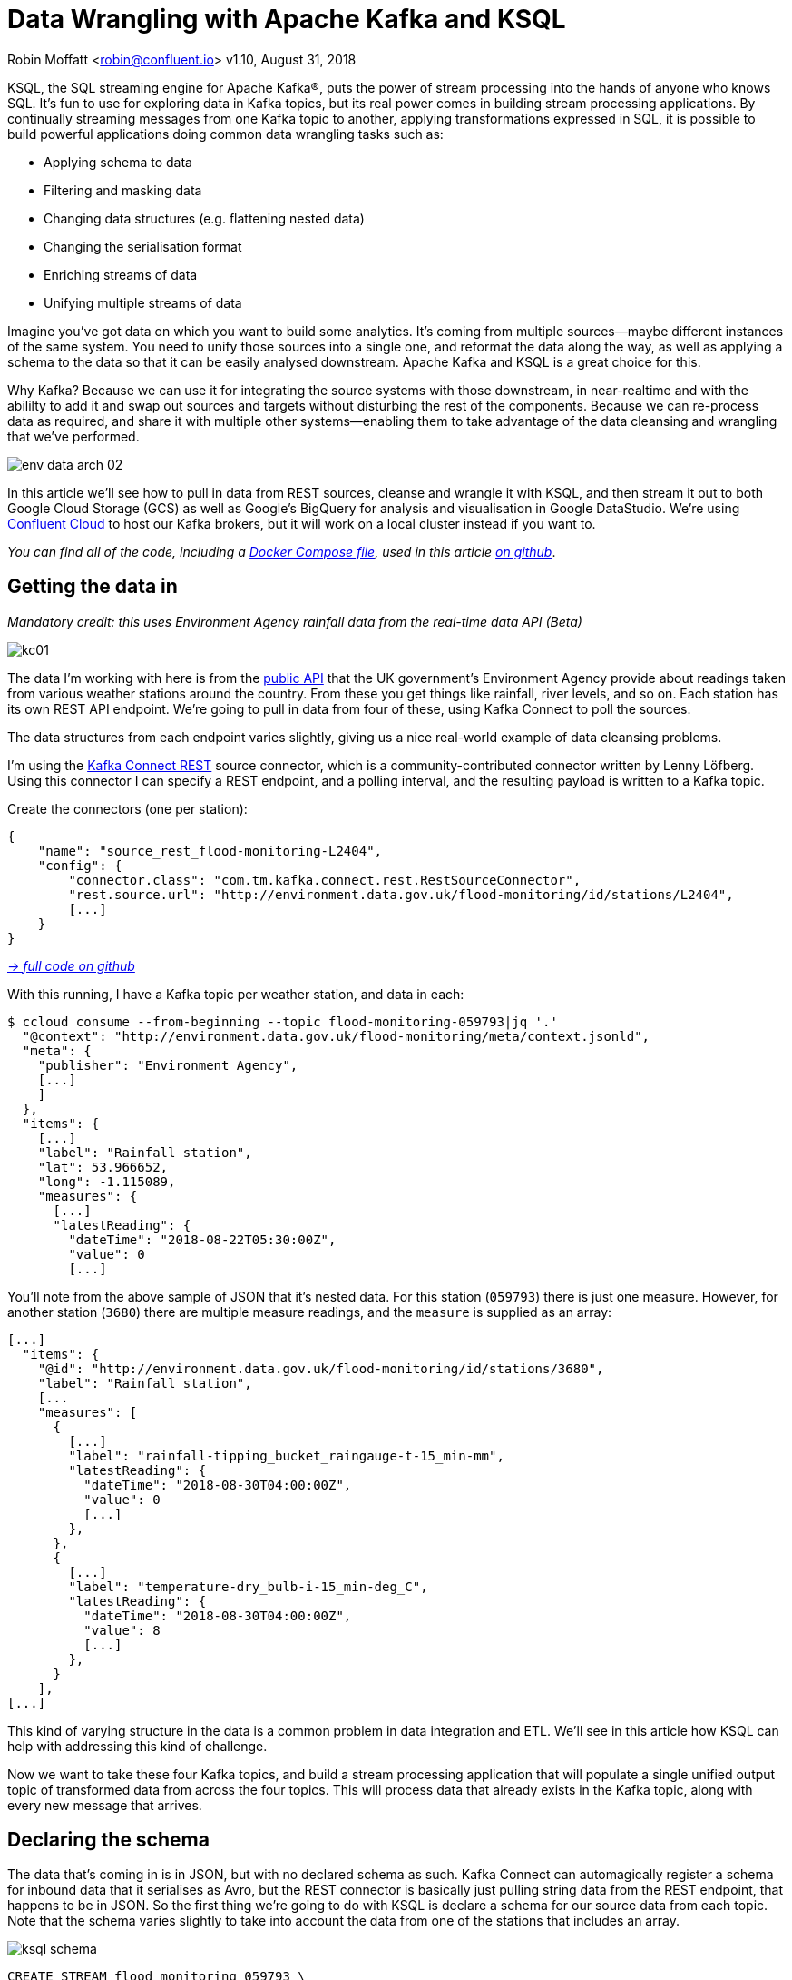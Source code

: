 = Data Wrangling with Apache Kafka and KSQL

Robin Moffatt <robin@confluent.io>
v1.10, August 31, 2018

KSQL, the SQL streaming engine for Apache Kafka®, puts the power of stream processing into the hands of anyone who knows SQL. It's fun to use for exploring data in Kafka topics, but its real power comes in building stream processing applications. By continually streaming messages from one Kafka topic to another, applying transformations expressed in SQL, it is possible to build powerful applications doing common data wrangling tasks such as: 

- Applying schema to data
- Filtering and masking data
- Changing data structures (e.g. flattening nested data)
- Changing the serialisation format
- Enriching streams of data
- Unifying multiple streams of data

Imagine you've got data on which you want to build some analytics. It's coming from multiple sources—maybe different instances of the same system. You need to unify those sources into a single one, and reformat the data along the way, as well as applying a schema to the data so that it can be easily analysed downstream. Apache Kafka and KSQL is a great choice for this. 

Why Kafka? Because we can use it for integrating the source systems with those downstream, in near-realtime and with the abililty to add it and swap out sources and targets without disturbing the rest of the components. Because we can re-process data as required, and share it with multiple other systems—enabling them to take advantage of the data cleansing and wrangling that we've performed. 

image::../images/env-data-arch-02.png[]

In this article we'll see how to pull in data from REST sources, cleanse and wrangle it with KSQL, and then stream it out to both Google Cloud Storage (GCS) as well as Google's BigQuery for analysis and visualisation in Google DataStudio. We're using https://confluent.cloud[Confluent Cloud] to host our Kafka brokers, but it will work on a local cluster instead if you want to. 

_You can find all of the code, including a https://github.com/confluentinc/demo-scene/blob/master/gcp-pipeline/docker-compose-all-local.yml[Docker Compose file], used in this article https://github.com/confluentinc/demo-scene/blob/master/gcp-pipeline/env-data/data-wrangling-with-kafka-and-ksql.adoc[on github]_.


== Getting the data in

_Mandatory credit: this uses Environment Agency rainfall data from the real-time data API (Beta)_

image::../images/kc01.png[]

The data I'm working with here is from the http://environment.data.gov.uk/flood-monitoring/doc/reference[public API] that the UK government's Environment Agency provide about readings taken from various weather stations around the country. From these you get things like rainfall, river levels, and so on. Each station has its own REST API endpoint. We're going to pull in data from four of these, using Kafka Connect to poll the sources. 

The data structures from each endpoint varies slightly, giving us a nice real-world example of data cleansing problems.

I'm using the https://github.com/llofberg/kafka-connect-rest[Kafka Connect REST] source connector, which is a community-contributed connector written by Lenny Löfberg. Using this connector I can specify a REST endpoint, and a polling interval, and the resulting payload is written to a Kafka topic. 

Create the connectors (one per station): 

[source,json]
----
{
    "name": "source_rest_flood-monitoring-L2404",
    "config": {
        "connector.class": "com.tm.kafka.connect.rest.RestSourceConnector",
        "rest.source.url": "http://environment.data.gov.uk/flood-monitoring/id/stations/L2404",
        [...]
    }
}
----
_https://github.com/confluentinc/demo-scene/blob/master/gcp-pipeline/env-data/connect_source.sh[-> full code on github]_

With this running, I have a Kafka topic per weather station, and data in each: 

[source,bash]
----
$ ccloud consume --from-beginning --topic flood-monitoring-059793|jq '.'                                                                                                                                 {
  "@context": "http://environment.data.gov.uk/flood-monitoring/meta/context.jsonld",
  "meta": {
    "publisher": "Environment Agency",
    [...]
    ]
  },
  "items": {
    [...]
    "label": "Rainfall station",
    "lat": 53.966652,
    "long": -1.115089,
    "measures": {
      [...]
      "latestReading": {
        "dateTime": "2018-08-22T05:30:00Z",
        "value": 0
        [...]
----

You'll note from the above sample of JSON that it's nested data. For this station (`059793`) there is just one measure. However, for another station (`3680`) there are multiple measure readings, and the `measure` is supplied as an array: 

[source,json]
----
[...]
  "items": {
    "@id": "http://environment.data.gov.uk/flood-monitoring/id/stations/3680",
    "label": "Rainfall station",
    [...
    "measures": [
      {
        [...]
        "label": "rainfall-tipping_bucket_raingauge-t-15_min-mm",
        "latestReading": {
          "dateTime": "2018-08-30T04:00:00Z",
          "value": 0
          [...]
        },
      },
      {
        [...]
        "label": "temperature-dry_bulb-i-15_min-deg_C",
        "latestReading": {
          "dateTime": "2018-08-30T04:00:00Z",
          "value": 8
          [...]
        },
      }
    ],
[...]    
----

This kind of varying structure in the data is a common problem in data integration and ETL. We'll see in this article how KSQL can help with addressing this kind of challenge. 

Now we want to take these four Kafka topics, and build a stream processing application that will populate a single unified output topic of transformed data from across the four topics. This will process data that already exists in the Kafka topic, along with every new message that arrives. 

== Declaring the schema

The data that's coming in is in JSON, but with no declared schema as such. Kafka Connect can automagically register a schema for inbound data that it serialises as Avro, but the REST connector is basically just pulling string data from the REST endpoint, that happens to be in JSON. So the first thing we're going to do with KSQL is declare a schema for our source data from each topic. Note that the schema varies slightly to take into account the data from one of the stations that includes an array. 

image::../images/ksql_schema.png[]

[source,sql]
----
CREATE STREAM flood_monitoring_059793 \
    (meta STRUCT<publisher         VARCHAR, \
                 comment           VARCHAR>, \
     items STRUCT<eaRegionName     VARCHAR, \
                  label            VARCHAR, \
                  stationReference VARCHAR, \
                  lat              DOUBLE, \
                  long             DOUBLE, \
                  measures STRUCT<label         VARCHAR, \
                                  latestReading STRUCT<dateTime VARCHAR, \
                                                Value DOUBLE>,\
                                  parameterName VARCHAR, \
                                  unitName VARCHAR>> \
    ) WITH (KAFKA_TOPIC='flood-monitoring-059793',VALUE_FORMAT='JSON');

[...]

CREATE STREAM flood_monitoring_3680 \
    (meta STRUCT<publisher VARCHAR, \
                 comment VARCHAR>, \
     items STRUCT<eaRegionName VARCHAR, \
                  label VARCHAR, \
                  stationReference VARCHAR, \
                  lat DOUBLE, \
                  long DOUBLE, \
                  measures ARRAY<STRUCT<label VARCHAR, \
                        latestReading STRUCT<\
                            dateTime VARCHAR, \
                     Value DOUBLE>,\
                        parameterName VARCHAR, \
                        unitName VARCHAR>>> \
    ) WITH (KAFKA_TOPIC='flood-monitoring-3680',VALUE_FORMAT='JSON');

----

With the Kafka topics registered and schemas defined, we can list them out: 

[source,sql]
----
ksql> show streams;

 Stream Name             | Kafka Topic                 | Format
----------------------------------------------------------------
 FLOOD_MONITORING_3680   | flood-monitoring-3680       | JSON
 FLOOD_MONITORING_L2404  | flood-monitoring-L2404      | JSON
 FLOOD_MONITORING_059793 | flood-monitoring-059793     | JSON
 FLOOD_MONITORING_L2481  | flood-monitoring-L2481      | JSON
----------------------------------------------------------------
----

Before we even do anything else to the data, we could use KSQL's ability to reserialise data to convert the raw JSON data into Avro. The advantage here is that any application downstream—whether another KSQL process, Kafka Connect, or a Kafka consumer—can work with the data directly from the topic and obtain the schema for it from the Schema Registry. To do this, use the `CREATE STREAM … AS SELECT` statement, with the `VALUE_FORMAT` specified as part of the `WITH` clause: 

[source,sql]
----
CREATE STREAM FLOOD_MONITORING_3680_AVRO \
    WITH (VALUE_FORMAT='AVRO') AS \
    SELECT * FROM FLOOD_MONITORING_3680;
----

You can also define the partitioning and replication factor at this stage too, if you wanted to change that. 

For the rest of this exercise we'll stick to the original JSON topics, and apply the Avro serialisation later on. 

== Working with nested data

Since the data in the source topic is nested JSON, we declare the parent column's data type as `STRUCT`. To access the data using KSQL use the `->` operator: 

[source,sql]
----
select items->stationreference, \
       items->earegionname, \
       items->measures->parameterName, \
       items->measures->latestreading->datetime,\
       items->measures->latestreading->value, \
       items->measures->unitname \
from   flood_monitoring_L2481 limit 1;
L2481 | North East | Water Level | 2018-08-22T13:00:00Z | 5.447 | mAOD
----

For the readings that are part of an array (declared as an `ARRAY<STRUCT>`), use square brackets to designate the index: 

[source,sql]
----
ksql> select items->stationreference, \
        items->earegionname, \
        items->measures[0]->parameterName, \
        items->measures[0]->latestreading->datetime,\
        items->measures[0]->latestreading->value, \
        items->measures[0]->unitname \
 from   flood_monitoring_3680  limit 1;
3680 | Midland | Rainfall | 2018-08-30T04:00:00Z | 0.0 | mm
----


== Unifying Data from Multiple Streams

Taking a sample record from each topic and reading type gives us this table when manually collated: 

[options="header"]
|=================================================================================
|Station reference|Station region|Measurement type|Timestamp|Measurement|Unit
|3680 | Midland | Rainfall | 2018-08-30T04:00:00Z | 0.0 | mm
|3680 | Midland | Temperature | 2018-08-30T04:00:00Z | 8.0 | deg C
|059793 | North East | Rainfall | 2018-08-22T05:30:00Z | 0.0 | mm
|L2481 | North East | Water Level | 2018-08-22T13:00:00Z | 5.447 | mAOD
|L2404 | North East | Water Level | 2018-08-22T18:45:00Z | 5.23 | mAOD
|=================================================================================

Looking at the data, we can apply a data model that looks something like this: 

[source,bash]
----
+-Environment Readings
  +-Station reference
  +-Station region
  +-Type of measurement
  +-Measurement timestamp
  +-Measurement
  +-Measurement units
----

The type of reading varies (temperature, rainfall, river level, and so on), as does the units associated with it, and the station. We could normalise this out into stations, reading types, and so on—but for ease of reporting we'll actually denormalise it into a single flat structure. This means bringing in data from the multiple streams, including manually exploding the array within the `3680` topic (containing both Rainfall and Temperature data): 

image::../images/ksql-unify01.png[]

To do this, we can use KSQL's `INSERT INTO` statement. This streams the results of a `SELECT` statement into an existing target `STREAM`. The initial `STREAM` we'll create using `CREATE STREAM…AS SELECT`. We'll also take the opportunity to serialise the data to Avro. 

[source,sql]
----
CREATE STREAM ENVIRONMENT_DATA WITH \
        (VALUE_FORMAT='AVRO') AS \
SELECT  items->stationreference AS stationreference, \
        items->earegionname AS earegionname, \
        items->label AS label, \
        items->lat AS lat, items->long AS long, \
        items->measures->latestreading->datetime AS reading_ts, \
        items->measures->parameterName AS parameterName, \
        items->measures->latestreading->value AS reading_value, \
        items->measures->unitname AS unitname \
 FROM   flood_monitoring_L2404 ;

INSERT INTO ENVIRONMENT_DATA \
SELECT  items->stationreference AS stationreference, \
        items->earegionname AS earegionname, \
        items->label AS label, \
        items->lat AS lat, items->long AS long, \
        items->measures->latestreading->datetime AS reading_ts, \
        items->measures->parameterName AS parameterName, \
        items->measures->latestreading->value AS value, \
        items->measures->unitname AS unitname \
 FROM   flood_monitoring_L2481 ;

-- (INSERT INTO repeated for the remaining source topics)
----
_https://github.com/confluentinc/demo-scene/blob/master/gcp-pipeline/env-data/apply_schema__unify_streams_minimal.sql[-> full code on github]_

Now when we inspect the `STREAMS` we can see the new one created and populated by the above statements: 

[source,sql]
----
ksql> show streams;

 Stream Name                | Kafka Topic                 | Format
-------------------------------------------------------------------
 FLOOD_MONITORING_3680      | flood-monitoring-3680       | JSON
 FLOOD_MONITORING_L2404     | flood-monitoring-L2404      | JSON
 FLOOD_MONITORING_059793    | flood-monitoring-059793     | JSON
 FLOOD_MONITORING_L2481     | flood-monitoring-L2481      | JSON
 ENVIRONMENT_DATA           | ENVIRONMENT_DATA            | AVRO
-------------------------------------------------------------------
----

Note that the **Format** is `AVRO`. Using `DESCRIBE EXTENDED` you can check that messages are being processed by reviewing the `Local runtime statistics`: 

[source,sql]
----
ksql> DESCRIBE EXTENDED ENVIRONMENT_DATA;
[...]
Local runtime statistics
------------------------
messages-per-sec:         0   total-messages:      2311     last-message: 8/30/18 2:38:48 PM UTC
 failed-messages:         0 failed-messages-per-sec:         0      last-failed:       n/a
(Statistics of the local KSQL server interaction with the Kafka topic ENVIRONMENT_DATA)
ksql>
----

The unified topic is `ENVIRONMENT_DATA`, and has data from all source topics within it: 

[source,sql]
----
ksql> SELECT * FROM ENVIRONMENT_DATA ;
1534992115367 | null | L2404 | North East | Foss Barrier | 53.952443 | -1.078056 | 2018-08-22T18:45:00Z | Water Level | 5.23 | mAOD
[...]
1535615911999 | null | L2481 | North East | York James Street TS | 53.960145 | -1.06865 | 2018-08-30T05:30:00Z | Water Level | 5.428 | mAOD
[...]
1535135263726 | null | 059793 | North East | Rainfall station | 53.966652 | -1.115089 | 2018-08-24T17:00:00Z | Rainfall | 0.0 | mm
[...]
1535638518251 | null | 3680 | Midland | Rainfall station | 52.73152 | -0.995167 | 2018-08-30T04:00:00Z | Rainfall | 0.0 | mm
[...]
1535638518251 | null | 3680 | Midland | Rainfall station | 52.73152 | -0.995167 | 2018-08-30T04:00:00Z | Temperature | 8.0 | deg C
----

== Re-keying data in KSQL

Based on the above data model, the unique key for data is a composite of the station + reading type + timestamp. We're going to handle the timestamp seperately - for now let's see how to use KSQL to set the message key used by Kafka. 

The message key is important as it defines the partition on which messages are stored in Kafka, as well as being used in any joins in KSQL. At the moment there's no key set, so data for the same station and reading type could be scattered across partitions. For a few rows of data this may not matter, but as volumes increase it becomes more important to consider. It's also pertinent to the strict ordering guarentee that Kafka provides, which only applies within a partition. 

Using https://docs.confluent.io/current/app-development/kafkacat-usage.html[kafkacat] we can inspect the partition assignments. I'm using a topic that I've created just for this purpose, with the serialisation set to JSON (kafkacat doesn't currently support Avro). By filtering for a given station we can see the partitions the messages are assigned to, as well as the message key: 

[source,bash]
----
$ kafkacat -b kafka-broker:9092 -t ENVIRONMENT_DATA_JSON -f 'Partition: %p\tOffset: %o\tKey (%K bytes): %k\tValue (%S bytes): %s\n'|grep L2481

Partition: 0    Offset: 344  Key (-1 bytes):  Value (260 bytes): {"STATIONREFERENCE":"L2481"[...]
[...]
Partition: 1    Offset: 595  Key (-1 bytes):  Value (260 bytes): {"STATIONREFERENCE":"L2481"[...]
[...]
Partition: 2    Offset: 48   Key (-1 bytes):  Value (260 bytes): {"STATIONREFERENCE":"L2481"[...]
Partition: 2    Offset: 49   Key (-1 bytes):  Value (260 bytes): {"STATIONREFERENCE":"L2481"[...]
[...]
----

Note how the messages span several partitions, and have a null key. 

Now let's repartition our unified data stream, using the `PARTITION BY` clause: 

[source,sql]
----
CREATE STREAM ENVIRONMENT_DATA_REKEYED AS \
    SELECT STATIONREFERENCE+PARAMETERNAME AS COMPOSITE_KEY, * FROM ENVIRONMENT_DATA \
    PARTITION BY COMPOSITE_KEY;
----

Checking the data with kafkacat again we see: 

[source,bash]
----
kafkacat -b kafka-broker:9092 -t ENVIRONMENT_DATA_REKEYED -f 'Partition: %p\tOffset: %o\tKey (%K bytes): %k\tValue (%S bytes): %s\n'|grep L2481
% Auto-selecting Consumer mode (use -P or -C to override)
% Reached end of topic ENVIRONMENT_DATA_REKEYED2 [3] at offset 0
% Reached end of topic ENVIRONMENT_DATA_REKEYED2 [1] at offset 0
Partition: 2    Offset: 0    Key (16 bytes): L2481Water Level        Value (241 bytes): {"COMPOSITE_KEY":"L2481Water Level","STATIONREFERENCE":"L2481"[...]
Partition: 2    Offset: 1    Key (16 bytes): L2481Water Level        Value (241 bytes): {"COMPOSITE_KEY":"L2481Water Level","STATIONREFERENCE":"L2481"[...]
[...]
Partition: 2    Offset: 734  Key (16 bytes): L2481Water Level        Value (241 bytes): {"COMPOSITE_KEY":"L2481Water Level","STATIONREFERENCE":"L2481"[...]
----

All of the messages for the given key reside on a single partition, and each message has a key as well as value.

== Managing Timestamps in KSQL 

As well as messages having a key (and value), they also have a timestamp in their metadata. This can be set explicitly by the application producing the messages to Kafka, or in the absence of that will take the time at which it arrives at the Kafka broker. The messages that we're working with have the timestamp of the time at which they were ingested by Kafka Connect. However, the actual timestamp to use in processing the data for analysis is the `items.measures.latestReading.dateTime` value within the message. This matters particularly when using the data for aggregations, time-based partitioning, and so on. Using the `TIMESTAMPTOSTRING` function we can examine the two timestamps discussed above: 

[source,sql]
----
ksql> SELECT TIMESTAMPTOSTRING(ROWTIME, 'yyyy-MM-dd HH:mm:ss'), items->measures->latestReading->dateTime FROM FLOOD_MONITORING_L2404 LIMIT 1;
2018-08-23 01:11:53 | 2018-08-22T18:45:00Z
----

In this example, the data arrived in Kafka at 01:11 on the 23rd August, but the reading was from 18:45 on the 22nd August. If we did any date arithmetic on the data as it stands (for example, what was the maximum reading value on the 22nd August) we'd get an incorrect answer. This is because KSQL uses the _message timestamp_ (accessible through the virtual system column `ROWTIME`) in its time processing (such as windowed aggregates). 

To rectify this, we can use KSQL. Just as we used the `WITH` clause above to set the serialisation format to Avro, we can use a similar pattern to override the timestamp that will be used for the messages in the target stream being created: 

[source,sql]
----
CREATE STREAM ENVIRONMENT_DATA_WITH_TS \
            WITH (TIMESTAMP='READING_TS', \
                  TIMESTAMP_FORMAT='yyyy-MM-dd''T''HH:mm:ssX') AS \
SELECT * \
  FROM ENVIRONMENT_DATA ;
----

* _Currently blocked by https://github.com/confluentinc/ksql/issues/1439[#1439]. Workaround is a two-step conversion_: 
+
[source,sql]
----
CREATE STREAM ENVIRONMENT_DATA_WITH_TS_STG AS \
SELECT STRINGTOTIMESTAMP(READING_TS, 'yyyy-MM-dd''T''HH:mm:ssX') AS READING_TS_EPOCH, * \
FROM ENVIRONMENT_DATA ;

CREATE STREAM ENVIRONMENT_DATA_WITH_TS \
            WITH (TIMESTAMP='READING_TS_EPOCH') AS \
SELECT * \
  FROM ENVIRONMENT_DATA_WITH_TS_STG;
----

To validate the conversion, check out the ROWTIME of the newly-created stream compared to the source `READING_TS`: 

[source,sql]
----
ksql> SELECT TIMESTAMPTOSTRING(ROWTIME, 'yyyy-MM-dd HH:mm:ss'), READING_TS \
      FROM ENVIRONMENT_DATA_WITH_TS LIMIT 1;
2018-08-22 18:45:00 | 2018-08-22T18:45:00Z
----

== Column derivations with KSQL

As well as filtering, KSQL can also be used to create derivations based on the incoming data. Let's take the example of dates. As well as the raw timestamp of each reading that we receive, it could be that for ease of use down-stream we want to also add columns for just year, month, and so on. Easily done, using the `TIMESTAMPTOSTRING` function and https://docs.oracle.com/javase/8/docs/api/java/time/format/DateTimeFormatter.html[DateTime format strings]: 

[source,sql]
----
CREATE STREAM ENVIRONMENT_DATA_LOCAL_WITH_TS_AND_DATE_COLS AS \
SELECT *, \
       TIMESTAMPTOSTRING(ROWTIME,'QQQ') as READING_QTR, \
       TIMESTAMPTOSTRING(ROWTIME,'yyyy-MM-dd') as READING_YMD, \
       TIMESTAMPTOSTRING(ROWTIME,'yyyy-MM') as READING_YM \
FROM   ENVIRONMENT_DATA_LOCAL_WITH_TS;
----

Now the stream includes the new columns: 

[source,sql]
----
ksql> DESCRIBE ENVIRONMENT_DATA_LOCAL_WITH_TS_AND_DATE_COLS;

Name                 : ENVIRONMENT_DATA_LOCAL_WITH_TS_AND_DATE_COLS
 Field            | Type
----------------------------------------------
 ROWTIME          | BIGINT           (system)
 ROWKEY           | VARCHAR(STRING)  (system)
 READING_TS_EPOCH | BIGINT
 STATIONREFERENCE | VARCHAR(STRING)
 EAREGIONNAME     | VARCHAR(STRING)
 LABEL            | VARCHAR(STRING)
 LAT              | DOUBLE
 LONG             | DOUBLE
 READING_TS       | VARCHAR(STRING)
 PARAMETERNAME    | VARCHAR(STRING)
 READING_VALUE    | DOUBLE
 UNITNAME         | VARCHAR(STRING)
 READING_QTR      | VARCHAR(STRING)
 READING_YMD      | VARCHAR(STRING)
 READING_YM       | VARCHAR(STRING)
----------------------------------------------
----

and each message includes the derived data: 

[source,sql]
----
ksql> SELECT READING_TS, \
             READING_QTR, \
             READING_YMD, \
             READING_YM \
      FROM   ENVIRONMENT_DATA_LOCAL_WITH_TS_AND_DATE_COLS \
             LIMIT 5;
2018-08-26T18:15:00Z | Q3 | 2018-08-26 | 2018-08
2018-08-24T18:15:00Z | Q3 | 2018-08-24 | 2018-08
2018-08-29T09:15:00Z | Q3 | 2018-08-29 | 2018-08
2018-08-23T18:15:00Z | Q3 | 2018-08-23 | 2018-08
2018-08-25T05:30:00Z | Q3 | 2018-08-25 | 2018-08
Limit Reached
Query terminated
----

_In this example we're building up step-by-step a series of transformations in a daisy-chain style. In practice you may re-factor these into fewer steps, but I'm keeping them separate here to make the explanations clearer_.

== Filtering data with KSQL

Let's see how we can filter the data using KSQL. Each `CREATE STREAM…AS SELECT` statement creates a Kafka topic populated continually with the results of the transformation. We can use the same approach to filter the stream of data. For example, using the KSQL function `GEO_DISTANCE` we can filter the stream of data to just messages within a given distance of https://www.google.com/maps?q=53.919066%2C+-1.815725[a point]. 

[source,sql]
----
CREATE STREAM ENVIRONMENT_DATA_LOCAL_WITH_TS AS \
SELECT * FROM ENVIRONMENT_DATA_WITH_TS \
WHERE  GEO_DISTANCE(LAT,LONG,53.919066, -1.815725,'KM') < 100;
----

== Masking data with KSQL

As well as 'row' filtering as shown above, KSQL can also be used to filter 'columns' from a message. Imagine you have a field in your source data that you don't want to persist downstream—with KSQL you simply create a derived stream and omit the column(s) in question from the projection: 

[source,sql]
----
ksql> DESCRIBE ENVIRONMENT_DATA;

Name                 : ENVIRONMENT_DATA
 Field            | Type
----------------------------------------------
 ROWTIME          | BIGINT           (system)
 ROWKEY           | VARCHAR(STRING)  (system)
 STATIONREFERENCE | VARCHAR(STRING)
 EAREGIONNAME     | VARCHAR(STRING)
 LABEL            | VARCHAR(STRING)
 LAT              | DOUBLE
 LONG             | DOUBLE
 READING_TS       | VARCHAR(STRING)
 PARAMETERNAME    | VARCHAR(STRING)
 READING_VALUE    | DOUBLE
 UNITNAME         | VARCHAR(STRING)
----------------------------------------------

ksql> CREATE STREAM ENVIRONMENT_DATA_MINIMAL AS \
        SELECT STATIONREFERENCE, READING_TS, READING_VALUE \
        FROM ENVIRONMENT_DATA;

ksql> DESCRIBE ENVIRONMENT_DATA_MINIMAL;

Name                 : ENVIRONMENT_DATA_MINIMAL
 Field            | Type
----------------------------------------------
 ROWTIME          | BIGINT           (system)
 ROWKEY           | VARCHAR(STRING)  (system)
 STATIONREFERENCE | VARCHAR(STRING)
 READING_TS       | VARCHAR(STRING)
 READING_VALUE    | DOUBLE
----------------------------------------------
----

As well as simply dropping a column, KSQL ships with functions to mask data: 

[source,sql]
----
ksql> SELECT STATIONREFERENCE, EAREGIONNAME \
      FROM ENVIRONMENT_DATA;
L2404 | North East

ksql> SELECT STATIONREFERENCE, EAREGIONNAME, MASK_RIGHT(EAREGIONNAME,4) AS REGION_NAME_MASKED \
      FROM ENVIRONMENT_DATA2;
L2404 | North East | North Xxxx
----

There are several `MASK`-based functions, and if you have your own special-sauce you'd like to use here, KSQL https://docs.confluent.io/current/ksql/docs/udf.html#example-udf-class[support UDFs as of 5.0]. 

== Recap

So far, we've ingested data from several sources, with similar but varying data models. Using KSQL we've wrangling the data: 

* Flattened nested data structures
* Reserialised JSON data to Avro
* Unified the multiple streams into one
* Set the message partitioning key
* Set the message timestamp metadata to the correct logical value
* Created derived columns in the transformation
* Filtered and masked the data

image::../images/recap.png[]

The results of these transformations is *continually populated Kafka topics*. As new messages arrive on the source, they are processed by the continually-running KSQL statements, and written to the target Kafka topic. 

== Streaming Onwards…

The great thing about Kafka is the ability to build systems in which functionality is compartmentalised. Ingest is handled by one process (here, Kafka Connect), transformation by a series of KSQL statements. Each can be modified and switched out for another without impacting the pipeline we're building. By keeping them separate it makes it easier to test, to troubleshoot, to analyse performance metrics, and so on. It also means that we can extend data pipelines easily. We may have a single use-case in mind when initially building it, and one way to do this would be to build a single application that pulls data from REST endpoints, cleanses and wrangles it, and writes it out to the original target. But now if we want to add other targets, we have to modify that application, which becomes more complex and risky to do. Instead, by breaking the processes up and building it all around Kafka, adding another target for the data is as simple as consuming the transformed data from a Kafka topic. 

So let's take our transformed data, and do something with it! We can use it to drive analytics requirements, but we'll also see how it could drive applications themselves too. 

For our analytics, we're going to land the data to Google's Cloud Data Warehouse tool—https://cloud.google.com/bigquery/[BigQuery]. We'll use another Kafka Connect community connector, one written by WePay for https://www.confluent.io/connector/bigquery-sink-connector/[streaming data from Kafka topics to BigQuery]. For this you need to set up your GCP credentials in a file accessible to the Connect worker(s), and also make sure that the BigQuery project and dataset exists first—here I'm using ones called `devx-testing` and `environment_data` respectively: 

[source,json]
----
{
  "name": "sink_gbq_environment-data",
  "config": {
    "connector.class":"com.wepay.kafka.connect.bigquery.BigQuerySinkConnector",
    "topics": "ENVIRONMENT_DATA",
    "autoCreateTables":"true",
    "autoUpdateSchemas":"true",
    "project":"devx-testing",
    "datasets":".*=environment_data",
    "keyfile":"/root/creds/gcp_creds.json"
    [...]
----
_https://github.com/confluentinc/demo-scene/blob/master/gcp-pipeline/env-data/connect_sink_gbq.sh[-> full code on github]_

Once deployed, we can see data arriving in BigQuery using the Console: 

image::../images/gbq_env-data-03.png[Google BigQuery with streamed through Kafka and transformed with KSQL]

We can also use `bq`: 

[source,bash]
----
$ bq ls environment_data
         tableId           Type    Labels   Time Partitioning
 ------------------------ ------- -------- -------------------
  ENVIRONMENT_DATA         TABLE            DAY

$ bq query 'select * from environment_data.ENVIRONMENT_DATA'
Waiting on bqjob_r5ce1258159e7bf44_000001658f8cfedb_1 ... (0s) Current status: DONE
+------------------+--------------+------------------------+------+------------+----------------------+-----------+-----------+----------------------+---------------+-------+----------+
| STATIONREFERENCE | EAREGIONNAME |       EAAREANAME       | TOWN | RIVERNAME  |        LABEL         |    LAT    |   LONG    |       DATETIME       | PARAMETERNAME | VALUE | UNITNAME |
+------------------+--------------+------------------------+------+------------+----------------------+-----------+-----------+----------------------+---------------+-------+----------+
| L2404            | North East   | North East - Yorkshire | York | River Ouse | Foss Barrier         | 53.952443 | -1.078056 | 2018-08-08T16:30:00Z | Water Level   |  5.01 | mAOD     |
| L2404            | North East   | North East - Yorkshire | York | River Ouse | Foss Barrier         | 53.952443 | -1.078056 | 2018-08-08T18:15:00Z | Water Level   | 5.003 | mAOD     |
[...]
----

There are many ways of working with data in BigQuery, both using direct SQL interface as above or through the GUI console—or through numerous analytics visualization tools (including Looker, Tableau, Qlik, re:dash, etc). Here I've used Google's own https://marketingplatform.google.com/about/data-studio/[Data Studio]. Connecting to BigQuery is simple, and once the dataset is in Data Studio it's a matter of moments to throw some useful vizualisations together: 

image::../images/gds_env-data-02.png[Google Data Studio showing data from BigQuery streamed through Kafka and transformed with KSQL]
image::../images/gds_env-data-03.png[Google Data Studio showing data from BigQuery streamed through Kafka and transformed with KSQL]

As well as streaming data to Google BigQuery, we can _also_ stream the same transformed data to Google's Cloud Storage (GCS). This may be for uses such as archival purposes, or maybe batch access from other applications (although arguably this would be done from consuming the Kafka topic directly): 

[source,json]
----
{
  "name": "sink_gcs_environment-data",
  "config": {
    "connector.class": "io.confluent.connect.gcs.GcsSinkConnector",
    "topics": "ENVIRONMENT_DATA",
    "gcs.bucket.name": "rmoff-environment-data",
    "gcs.part.size": "5242880",
    "flush.size": "16",
    "gcs.credentials.path": "/root/creds/gcp_creds.json",
[...]
----
_https://github.com/confluentinc/demo-scene/blob/master/gcp-pipeline/env-data/connect_sink_gcs.sh[-> full code on github]_

With this connector running, we now have data streaming to BigQuery as before, and now also Google Cloud Storage: 

[source,bash]
----
$ gsutil ls gs://rmoff-environment-data/topics/
gs://rmoff-environment-data/topics/ENVIRONMENT_DATA/

$ gsutil ls gs://rmoff-environment-data/topics/ENVIRONMENT_DATA/partition=0/
gs://rmoff-environment-data/topics/ENVIRONMENT_DATA/partition=0/ENVIRONMENT_DATA+0+0000000000.json
gs://rmoff-environment-data/topics/ENVIRONMENT_DATA/partition=0/ENVIRONMENT_DATA+0+0000000016.json
----

== Conclusion

KSQL and Apache Kafka are a powerful way to build integration between systems, with transformation applied to the data in-flight, and the resulting data available to multiple consuming applications downstream. By working with streaming data, organisations can take advantage of the transform-once-use-many paradigm, since the data is available instantly for real-time applications to use, whilst applications with less immediate requirements (as is often the case with analytics) can use the same data. This reduces complexity, reduces duplication of code, and leads to a more flexible and powerful architecture. 

Using KSQL streaming processing can be expressed using SQL alone, with no need to write any Java code. This opens it up to a much greater audience of developers. To learn more about KSQL and get started with it, check out: 

* https://www.confluent.io/product/ksql/[KSQL home page]
* https://www.youtube.com/playlist?list=PLa7VYi0yPIH2eX8q3mPpZAn3qCS1eDX8W[KSQL video tutorials]
* https://docs.confluent.io/current/ksql/docs/tutorials/basics-docker.html[KSQL hands-on tutorials]

_You can find all of the code used in this article on https://github.com/confluentinc/demo-scene/blob/master/gcp-pipeline/env-data/[github]_.